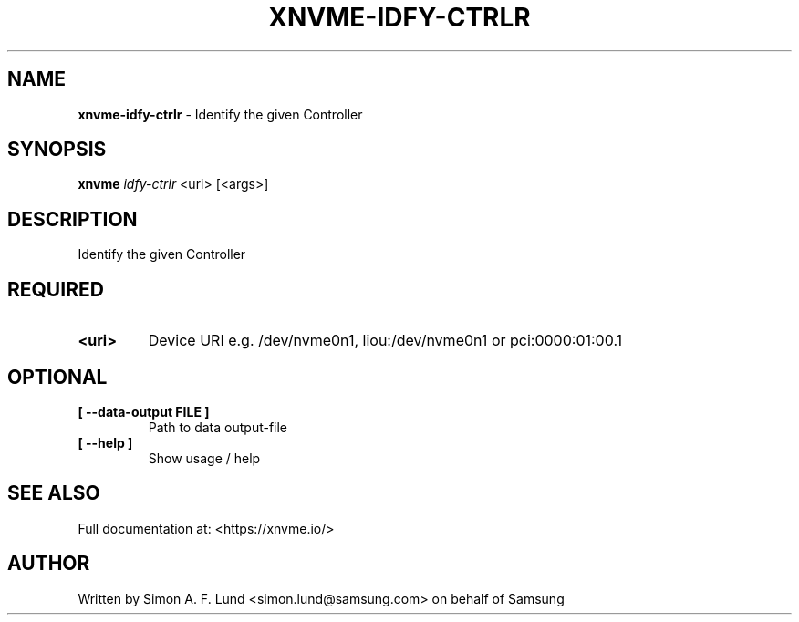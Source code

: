 .\" Text automatically generated by txt2man
.TH XNVME-IDFY-CTRLR 1 "04 September 2020" "xNVMe" "xNVMe"
.SH NAME
\fBxnvme-idfy-ctrlr \fP- Identify the given Controller
.SH SYNOPSIS
.nf
.fam C
\fBxnvme\fP \fIidfy-ctrlr\fP <uri> [<args>]
.fam T
.fi
.fam T
.fi
.SH DESCRIPTION
Identify the given Controller
.SH REQUIRED
.TP
.B
<uri>
Device URI e.g. /dev/nvme0n1, liou:/dev/nvme0n1 or pci:0000:01:00.1
.RE
.PP

.SH OPTIONAL
.TP
.B
[ \fB--data-output\fP FILE ]
Path to data output-file
.TP
.B
[ \fB--help\fP ]
Show usage / help
.RE
.PP


.SH SEE ALSO
Full documentation at: <https://xnvme.io/>
.SH AUTHOR
Written by Simon A. F. Lund <simon.lund@samsung.com> on behalf of Samsung
